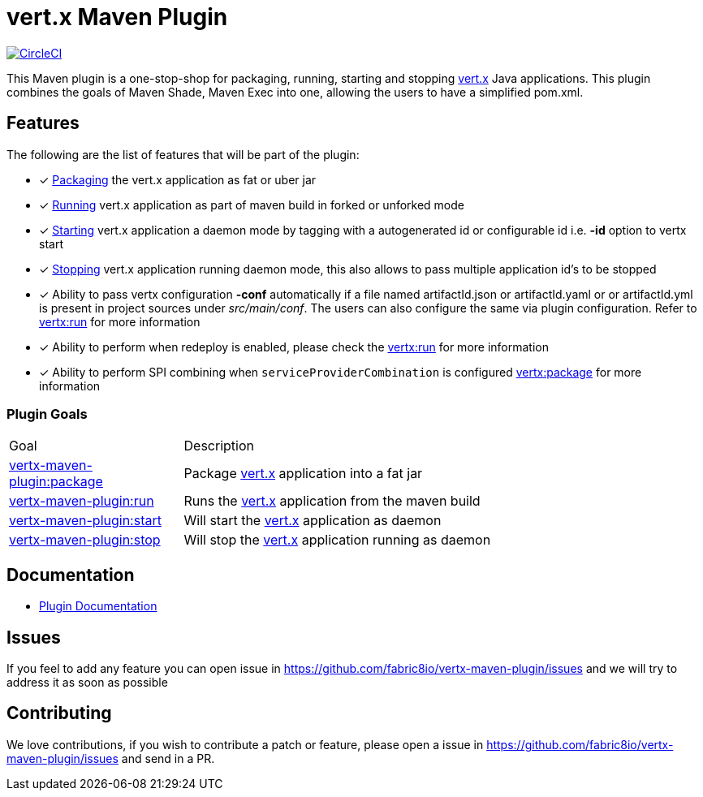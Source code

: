 = vert.x Maven Plugin


image:https://circleci.com/gh/fabric8io/vertx-maven-plugin.svg?style=shield["CircleCI", link="https://circleci.com/gh/fabric8io/vertx-maven-plugin"]

This Maven plugin is a one-stop-shop for packaging, running, starting and stopping  http://vertx.io[vert.x] Java applications.  This plugin
combines the goals of Maven Shade, Maven Exec into one, allowing the users to have a simplified pom.xml.

== Features

The following are the list of features that will be part of the plugin:

- [*] https://fabric8io.github.io/vertx-maven-plugin/#vertx:package[Packaging] the vert.x application as fat or uber jar
- [*] https://fabric8io.github.io/vertx-maven-plugin/#vertx:run[Running] vert.x application as part of maven build in forked or unforked mode
- [*] https://fabric8io.github.io/vertx-maven-plugin/#vertx:start[Starting] vert.x application a daemon mode by tagging with a autogenerated id or configurable id i.e. *-id* option to vertx
start
- [*] https://fabric8io.github.io/vertx-maven-plugin/#vertx:stop[Stopping] vert.x application running daemon mode, this also allows to pass multiple application id's to be stopped
- [*] Ability to pass vertx configuration *-conf* automatically if a file named artifactId.json or artifactId.yaml or
or artifactId.yml is present in project sources under _src/main/conf_.  The users can also configure the same via plugin configuration.
Refer to https://fabric8io.github.io/vertx-maven-plugin/#vertx:run[vertx:run] for more information
- [*] Ability to perform when redeploy is enabled, please check the
https://fabric8io.github.io/vertx-maven-plugin/#vertx:run[vertx:run] for more information
- [*] Ability to perform SPI combining when `serviceProviderCombination` is configured
https://fabric8io.github.io/vertx-maven-plugin/#vertx:package[vertx:package] for more information

=== Plugin Goals
[cols="1,3"]
|===
|Goal | Description
| https://fabric8io.github.io/vertx-maven-plugin/#vertx:package[vertx-maven-plugin:package]
| Package  http://vertx.io[vert.x] application into a fat jar
| https://fabric8io.github.io/vertx-maven-plugin/#vertx:run[vertx-maven-plugin:run]
| Runs the  http://vertx.io[vert.x] application from the maven build
| https://fabric8io.github.io/vertx-maven-plugin/#vertx:start[vertx-maven-plugin:start]
| Will start the http://vertx.io[vert.x] application as daemon
| https://fabric8io.github.io/vertx-maven-plugin/#vertx:stop[vertx-maven-plugin:stop]
| Will stop the  http://vertx.io[vert.x] application running as daemon
|===

== Documentation

* https://fabric8io.github.io/vertx-maven-plugin/[Plugin Documentation]

== Issues

If you feel to add any feature you can open issue in https://github.com/fabric8io/vertx-maven-plugin/issues and
we will try to address it as soon as possible

== Contributing

We love contributions, if you wish to contribute a patch or feature, please open
a issue in https://github.com/fabric8io/vertx-maven-plugin/issues and send in a PR.
